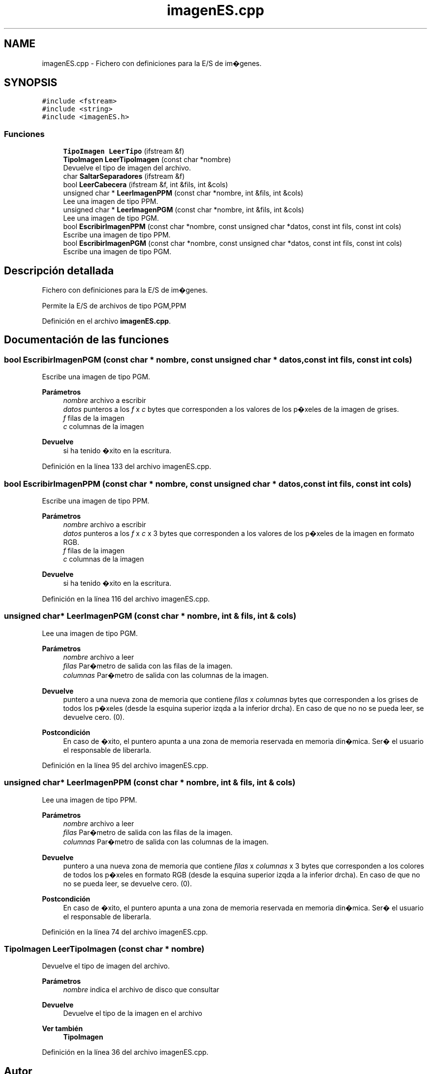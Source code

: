 .TH "imagenES.cpp" 3 "Martes, 10 de Noviembre de 2020" "TDA Imagen" \" -*- nroff -*-
.ad l
.nh
.SH NAME
imagenES.cpp \- Fichero con definiciones para la E/S de im�genes\&.  

.SH SYNOPSIS
.br
.PP
\fC#include <fstream>\fP
.br
\fC#include <string>\fP
.br
\fC#include <imagenES\&.h>\fP
.br

.SS "Funciones"

.in +1c
.ti -1c
.RI "\fBTipoImagen\fP \fBLeerTipo\fP (ifstream &f)"
.br
.ti -1c
.RI "\fBTipoImagen\fP \fBLeerTipoImagen\fP (const char *nombre)"
.br
.RI "Devuelve el tipo de imagen del archivo\&. "
.ti -1c
.RI "char \fBSaltarSeparadores\fP (ifstream &f)"
.br
.ti -1c
.RI "bool \fBLeerCabecera\fP (ifstream &f, int &fils, int &cols)"
.br
.ti -1c
.RI "unsigned char * \fBLeerImagenPPM\fP (const char *nombre, int &fils, int &cols)"
.br
.RI "Lee una imagen de tipo PPM\&. "
.ti -1c
.RI "unsigned char * \fBLeerImagenPGM\fP (const char *nombre, int &fils, int &cols)"
.br
.RI "Lee una imagen de tipo PGM\&. "
.ti -1c
.RI "bool \fBEscribirImagenPPM\fP (const char *nombre, const unsigned char *datos, const int fils, const int cols)"
.br
.RI "Escribe una imagen de tipo PPM\&. "
.ti -1c
.RI "bool \fBEscribirImagenPGM\fP (const char *nombre, const unsigned char *datos, const int fils, const int cols)"
.br
.RI "Escribe una imagen de tipo PGM\&. "
.in -1c
.SH "Descripción detallada"
.PP 
Fichero con definiciones para la E/S de im�genes\&. 

Permite la E/S de archivos de tipo PGM,PPM 
.PP
Definición en el archivo \fBimagenES\&.cpp\fP\&.
.SH "Documentación de las funciones"
.PP 
.SS "bool EscribirImagenPGM (const char * nombre, const unsigned char * datos, const int fils, const int cols)"

.PP
Escribe una imagen de tipo PGM\&. 
.PP
\fBParámetros\fP
.RS 4
\fInombre\fP archivo a escribir 
.br
\fIdatos\fP punteros a los \fIf\fP x \fIc\fP bytes que corresponden a los valores de los p�xeles de la imagen de grises\&. 
.br
\fIf\fP filas de la imagen 
.br
\fIc\fP columnas de la imagen 
.RE
.PP
\fBDevuelve\fP
.RS 4
si ha tenido �xito en la escritura\&. 
.RE
.PP

.PP
Definición en la línea 133 del archivo imagenES\&.cpp\&.
.SS "bool EscribirImagenPPM (const char * nombre, const unsigned char * datos, const int fils, const int cols)"

.PP
Escribe una imagen de tipo PPM\&. 
.PP
\fBParámetros\fP
.RS 4
\fInombre\fP archivo a escribir 
.br
\fIdatos\fP punteros a los \fIf\fP x \fIc\fP x 3 bytes que corresponden a los valores de los p�xeles de la imagen en formato RGB\&. 
.br
\fIf\fP filas de la imagen 
.br
\fIc\fP columnas de la imagen 
.RE
.PP
\fBDevuelve\fP
.RS 4
si ha tenido �xito en la escritura\&. 
.RE
.PP

.PP
Definición en la línea 116 del archivo imagenES\&.cpp\&.
.SS "unsigned char* LeerImagenPGM (const char * nombre, int & fils, int & cols)"

.PP
Lee una imagen de tipo PGM\&. 
.PP
\fBParámetros\fP
.RS 4
\fInombre\fP archivo a leer 
.br
\fIfilas\fP Par�metro de salida con las filas de la imagen\&. 
.br
\fIcolumnas\fP Par�metro de salida con las columnas de la imagen\&. 
.RE
.PP
\fBDevuelve\fP
.RS 4
puntero a una nueva zona de memoria que contiene \fIfilas\fP x \fIcolumnas\fP bytes que corresponden a los grises de todos los p�xeles (desde la esquina superior izqda a la inferior drcha)\&. En caso de que no no se pueda leer, se devuelve cero\&. (0)\&. 
.RE
.PP
\fBPostcondición\fP
.RS 4
En caso de �xito, el puntero apunta a una zona de memoria reservada en memoria din�mica\&. Ser� el usuario el responsable de liberarla\&. 
.RE
.PP

.PP
Definición en la línea 95 del archivo imagenES\&.cpp\&.
.SS "unsigned char* LeerImagenPPM (const char * nombre, int & fils, int & cols)"

.PP
Lee una imagen de tipo PPM\&. 
.PP
\fBParámetros\fP
.RS 4
\fInombre\fP archivo a leer 
.br
\fIfilas\fP Par�metro de salida con las filas de la imagen\&. 
.br
\fIcolumnas\fP Par�metro de salida con las columnas de la imagen\&. 
.RE
.PP
\fBDevuelve\fP
.RS 4
puntero a una nueva zona de memoria que contiene \fIfilas\fP x \fIcolumnas\fP x 3 bytes que corresponden a los colores de todos los p�xeles en formato RGB (desde la esquina superior izqda a la inferior drcha)\&. En caso de que no no se pueda leer, se devuelve cero\&. (0)\&. 
.RE
.PP
\fBPostcondición\fP
.RS 4
En caso de �xito, el puntero apunta a una zona de memoria reservada en memoria din�mica\&. Ser� el usuario el responsable de liberarla\&. 
.RE
.PP

.PP
Definición en la línea 74 del archivo imagenES\&.cpp\&.
.SS "\fBTipoImagen\fP LeerTipoImagen (const char * nombre)"

.PP
Devuelve el tipo de imagen del archivo\&. 
.PP
\fBParámetros\fP
.RS 4
\fInombre\fP indica el archivo de disco que consultar 
.RE
.PP
\fBDevuelve\fP
.RS 4
Devuelve el tipo de la imagen en el archivo
.RE
.PP
\fBVer también\fP
.RS 4
\fBTipoImagen\fP 
.RE
.PP

.PP
Definición en la línea 36 del archivo imagenES\&.cpp\&.
.SH "Autor"
.PP 
Generado automáticamente por Doxygen para TDA Imagen del código fuente\&.
